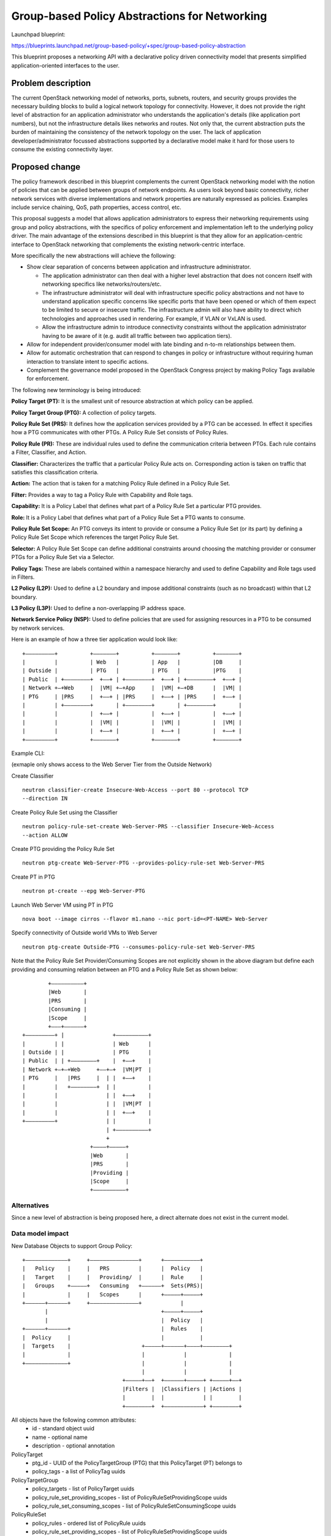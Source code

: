 ..
 This work is licensed under a Creative Commons Attribution 3.0 Unported
 License.

 http://creativecommons.org/licenses/by/3.0/legalcode

==============================================
Group-based Policy Abstractions for Networking
==============================================

Launchpad blueprint:

https://blueprints.launchpad.net/group-based-policy/+spec/group-based-policy-abstraction

This blueprint proposes a networking API with a declarative policy driven
connectivity model that presents simplified application-oriented
interfaces to the user.

Problem description
===================

The current OpenStack networking  model of networks, ports, subnets, routers,
and security groups provides the necessary building blocks to build a logical
network topology for connectivity. However, it does not provide the right level
of abstraction for an application administrator who understands the
application's details (like application port numbers), but not the
infrastructure details likes networks and routes. Not only that, the current
abstraction puts the burden of maintaining the consistency of the network
topology on the user.  The lack of application developer/administrator focussed
abstractions supported by a declarative model make it hard for those users
to consume the existing connectivity layer.

Proposed change
===============

The policy framework described in this blueprint complements the current
OpenStack networking  model with the notion of policies that can be applied
between groups of network endpoints. As users look beyond basic connectivity,
richer network services with diverse implementations and network properties are
naturally expressed as policies. Examples include service chaining, QoS, path
properties, access control, etc.

This proposal suggests a model that allows application administrators to
express their networking requirements using group and policy abstractions, with
the specifics of policy enforcement and implementation left to the underlying
policy driver. The main advantage of the extensions described in this blueprint
is that they allow for an application-centric interface to OpenStack networking that
complements the existing network-centric interface.

More specifically the new abstractions will achieve the following:

* Show clear separation of concerns between application and infrastructure
  administrator.

  - The application administrator can then deal with a higher level abstraction
    that does not concern itself with networking specifics like
    networks/routers/etc.

  - The infrastructure administrator will deal with infrastructure specific
    policy abstractions and not have to understand application specific concerns
    like specific ports that have been opened or which of them expect to be
    limited to secure or insecure traffic. The infrastructure admin will also
    have ability to direct which technologies and approaches used in rendering.
    For example, if VLAN or VxLAN is used.

  - Allow the infrastructure admin to introduce connectivity constraints
    without the application administrator having to be aware of it (e.g. audit
    all traffic between two application tiers).

* Allow for independent provider/consumer model with late binding and n-to-m
  relationships between them.

* Allow for automatic orchestration that can respond to changes in policy or
  infrastructure without requiring human interaction to translate intent to
  specific actions.

* Complement the governance model proposed in the OpenStack Congress project by
  making Policy Tags available for enforcement.

The following new terminology is being introduced:

**Policy Target (PT):** It is the smallest unit of resource abstraction at
which policy can be applied.

**Policy Target Group (PTG):** A collection of policy targets.

**Policy Rule Set (PRS):** It defines how the application services provided by
a PTG can be accessed. In effect it specifies how a PTG communicates with other
PTGs. A Policy Rule Set consists of Policy Rules.

**Policy Rule (PR):** These are individual rules used to define the communication
criteria between PTGs. Each rule contains a Filter, Classifier, and Action.

**Classifier:** Characterizes the traffic that a particular Policy Rule acts on.
Corresponding action is taken on traffic that satisfies this classification
criteria.

**Action:** The action that is taken for a matching Policy Rule defined in a
Policy Rule Set.

**Filter:** Provides a way to tag a Policy Rule with Capability and Role tags.

**Capability:** It is a Policy Label that defines what part of a Policy Rule Set a
particular PTG provides.

**Role:** It is a Policy Label that defines what part of a Policy Rule Set a PTG wants
to consume.

**Policy Rule Set Scope:** An PTG conveys its intent to provide or consume a Policy Rule Set
(or its part) by defining a Policy Rule Set Scope which references the target
Policy Rule Set.

**Selector:** A Policy Rule Set Scope can define additional constraints around choosing
the matching provider or consumer PTGs for a Policy Rule Set via a Selector.

**Policy Tags:** These are labels contained within a namespace hierarchy and
used to define Capability and Role tags used in Filters.

**L2 Policy (L2P):** Used to define a L2 boundary and impose additional
constraints (such as no broadcast) within that L2 boundary.

**L3 Policy (L3P):** Used to define a non-overlapping IP address space.

**Network Service Policy (NSP):** Used to define policies that are used for
assigning resources in a PTG to be consumed by network services.

Here is an example of how a three tier application would look like:

::

 +–––––––––+          +–––––––+          +–––––––+          +–––––––+
 |         |          | Web   |          | App   |          |DB     |
 | Outside |          | PTG   |          | PTG   |          |PTG    |
 | Public  | +––––––––+  +––+ | +––––––––+  +––+ | +––––––––+  +––+ |
 | Network +–+Web     |  |VM| +–+App     |  |VM| +–+DB      |  |VM| |
 | PTG     | |PRS     |  +––+ | |PRS     |  +––+ | |PRS     |  +––+ |
 |         | +––––––––+       | +––––––––+       | +––––––––+       |
 |         |          |  +––+ |          |  +––+ |          |  +––+ |
 |         |          |  |VM| |          |  |VM| |          |  |VM| |
 |         |          |  +––+ |          |  +––+ |          |  +––+ |
 +–––––––––+          +–––––––+          +–––––––+          +–––––––+

Example CLI:

(exmaple only shows access to the Web Server Tier from the Outside Network)

Create Classifier

::

 neutron classifier-create Insecure-Web-Access --port 80 --protocol TCP
 --direction IN

Create Policy Rule Set using the Classifier

::

 neutron policy-rule-set-create Web-Server-PRS --classifier Insecure-Web-Access
 --action ALLOW

Create PTG providing the Policy Rule Set

::

 neutron ptg-create Web-Server-PTG --provides-policy-rule-set Web-Server-PRS

Create PT in PTG

::

 neutron pt-create --epg Web-Server-PTG

Launch Web Server VM using PT in PTG

::

 nova boot --image cirros --flavor m1.nano --nic port-id=<PT-NAME> Web-Server

Specify connectivity of Outside world VMs to Web Server

::

 neutron ptg-create Outside-PTG --consumes-policy-rule-set Web-Server-PRS

Note that the Policy Rule Set Provider/Consuming Scopes are not explicitly shown in
the above diagram but define each providing and consuming relation between an
PTG and a Policy Rule Set as shown below:

::

         +––––––––––+
         |Web       |
         |PRS       |
         |Consuming |
         |Scope     |
         +–––+––––––+
 +–––––––––+ |               +––––––––––+
 |         | |               | Web      |
 | Outside | |               | PTG      |
 | Public  | | +––––––––+    |  +––+    |
 | Network +–+–+Web     +––+–+  |VM|PT  |
 | PTG     |   |PRS     |  | |  +––+    |
 |         |   +––––––––+  | |          |
 |         |               | |  +––+    |
 |         |               | |  |VM|PT  |
 |         |               | |  +––+    |
 +–––––––––+               | |          |
                           | +––––––––––+
                           +
                      +––––+–––––+
                      |Web       |
                      |PRS       |
                      |Providing |
                      |Scope     |
                      +––––––––––+

Alternatives
------------

Since a new level of abstraction is being proposed here, a direct alternate
does not exist in the current model.

Data model impact
-----------------

New Database Objects to support Group Policy:

::

 +–––––––––––––+     +–––––––––––––––+      +–––––––––––+
 |   Policy    |     |   PRS         |      |  Policy   |
 |   Target    |     |   Providing/  |      |  Rule     |
 |   Groups    +–––––+   Consuming   +––––––+  Sets(PRS)|
 |             |     |   Scopes      |      +–––––+–––––+
 +––––––+––––––+     +–––––––––––––––+            |
        |                                   +–––––+–––––+
        |                                   |  Policy   |
 +––––––+––––––+                            |  Rules    |
 |  Policy     |                            |           |
 |  Targets    |                      +–––––+––––––+––––+––––––––+
 |             |                      |            |             |
 +–––––––––––––+                      |            |             |
                                      |            |             |
                                +–––––+––+  +––––––+–––––+ +–––––+––+
                                |Filters |  |Classifiers | |Actions |
                                |        |  |            | |        |
                                +––––––––+  +––––––––––––+ +––––––––+

All objects have the following common attributes:
  * id - standard object uuid
  * name - optional name
  * description - optional annotation

PolicyTarget
  * ptg_id - UUID of the PolicyTargetGroup (PTG) that this PolicyTarget (PT) belongs to
  * policy_tags - a list of PolicyTag uuids

PolicyTargetGroup
  * policy_targets - list of PolicyTarget uuids
  * policy_rule_set_providing_scopes - list of PolicyRuleSetProvidingScope uuids
  * policy_rule_set_consuming_scopes - list of PolicyRuleSetConsumingScope uuids

PolicyRuleSet
  * policy_rules - ordered list of PolicyRule uuids
  * policy_rule_set_providing_scopes - list of PolicyRuleSetProvidingScope uuids
  * policy_rule_set_consuming_scopes - list of PolicyRuleSetConsumingScope uuids
  * child_policy_rule_sets - ordered list of PolicyRuleSet uuids

PolicyRuleSetProvidingScope
  * policy_rule_set_id - uuid of the PolicyRuleSet that is being provided by the PTG
  * selectors - list of Selectors uuids
  * capabilites - list of PolicyTag uuids
  * providing_ptg - PolicyTargetGroup uuid

PolicyRuleSetConsumingScope
  * policy_rule_set_id - uuid of the PolicyRuleSet that is being consumed by the PTG
  * selectors - list of Selectors uuids
  * roles - list of PolicyTags
  * consuming_ptg - PolicyTargetGroup uuid

Selector
  * scope - enum: GLOBAL, TENANT, PTG
  * value - None for GLOBAL, or uuid of tenant/PTG

PolicyTag
  * namespace - string, a namespace identifier for policy tags
  * name - string, not optional
  * values - list of PolicyValue uuids

PolicyValue
  * value - String

PolicyRule
  * filter - uuid of Filter
  * classifier - uuid of Classifier
  * actions - list of Action uuids

Filter
  * provider_capablilities - list of PolicyTag uuids
  * consumer_roles - list of PolicyTag uuids

Classifier
  * protocol - enum: TCP, IP, ICMP
  * port_range - single port number or range (as used in FWaaS firewall_rule)
  * direction - enum: IN, OUT, BI

Action
  * type - enum: ALLOW, REDIRECT, QOS, LOG, MARK, COPY
  * value - uuid of a resource that performs the action, for example in the
    case of REDIRECT, its the uuid of the Service Chain

L2Policy
  * policy_target_groups - list of PolicyTargetGroup uuids
  * l3_policy_id - uuid of the l3_policy

L3Policy
  * l2_policies - list of L2Policy uuids
  * ip_version - enum, v4 or v6
  * ip_pool - string, IPSubnet with mask, used to pull subnets from if the
    user creates a PTG without specifying a subnet
  * subnet_prefix_length - int, used as the default subnet length if
    the user creates a PTG without a subnet

The way ip_pool and subnet_prefix_length work is as follows: When
creating L3Policy a default ip_pool and default_subnet_prefix_length are
created. If a user creates a PTG, a subnet will be pulled from ip_pool using
default_subnet_prefix_length.

NetworkServicePolicy
  * policy_target_groups - list of PolicyTargetGroup uuids
  * network_service_params - list of ServiceArgument uuids

NetworkServiceParams
  * type - String, enum, ip_single, ip_pool, string
  * name - String, e.g. vip
  * value - String, e.g. self_subnet or external_subnet when the type is
    ip_single or ip_pool; a string value when the type is string
    The type and value are validated, the name is treated as a literal.
    The name of the param is chosen by the service chain implementation,
    and as such is validated by the service chain provider.
    The supported types are: ip_single, ip_pool, string.
    The supported values are: self_subnet and external_subnet,
    but the values are not validated when the tpye is 'string'.
    Valid combinations are:
    ip_single, self_subnet: Allocate a single IP addr from ptg subnet,
    e.g. VIP (in the private network)
    ip_single, external_subnet: Allocate a single floating-ip addr,
    e.g. Public address for the VIP
    ip_pool, external_subnet: Allocate a floating-ip for every PT in PTG

Objects to support Mapping to existing Neutron resources

PolicyTargetPortBinding (extends PolicyTarget)
  * neutron_port_id - uuid of Neutron Port that this PT maps to

PolicyTargetGroupNetworkBinding (extends PolicyTargetGroup)
  * neutron_subnets - list of Neutron Subnet uuids

L2PolicyBinding (extends l2_policy)
  * neutron_network_id - reference to a Neutron network

L3PolicyBinding (extends l3_policy)
  * neutron_routers - list of Neutron Router uuids

Appropriate foreign key constraints will be added to maintain the referential
integrity of the model.

Database migrations:
New tables are being added to the schema, however the existing schema remains
unchanged.

REST API impact
---------------

The following new resources are being introduced:

.. code-block:: python

  gp_supported_actions = [None, 'ALLOW', 'REDIRECT']
  gp_supported_directions = [None, 'IN', 'OUT', 'BI']
  gp_supported_protocols = [None, 'TCP', 'UDP', 'ICMP']
  gp_supported_scopes = [None, 'GLOBAL', 'TENANT', 'PTG']

  POLICY_TARGETS = 'policy_targets'
  POLICY_TARGET_GROUPS = 'policy_target_groups'
  POLICY_RULE_SETS = 'policy_rule_sets'
  POLICY_RULE_SET_PROVIDING_SCOPES = 'policy_rule_set_providing_scopes'
  POLICY_RULE_SET_CONSUMING_SCOPES = 'policy_rule_set_consuming_scopes'
  POLICY_RULES = 'policy_rules'
  FILTERS = 'filters'
  CLASSIFIERS = 'classifiers'
  ACTIONS = 'actions'
  SELECTORS = 'selectors'
  POLICY_TAGS = 'policy_tags'
  L2_POLICIES = 'l2_policies'
  L3_POLICIES = 'l3_policies'
  NETWORK_SERVICE_POLICIES = 'network_service_policies'

  RESOURCE_ATTRIBUTE_MAP = {
      POLICY_TARGETS: {
          'id': {'allow_post': False, 'allow_put': False,
                 'validate': {'type:uuid': None}, 'is_visible': True,
                 'primary_key': True},
          'name': {'allow_post': True, 'allow_put': True,
                   'validate': {'type:string': None}, 'default': '',
                   'is_visible': True},
          'description': {'allow_post': True, 'allow_put': True,
                          'validate': {'type:string': None},
                          'is_visible': True, 'default': ''},
          'tenant_id': {'allow_post': True, 'allow_put': False,
                        'validate': {'type:string': None},
                        'required_by_policy': True, 'is_visible': True},
          'policy_target_group_id': {'allow_post': True, 'allow_put': True,
                                     'validate': {'type:uuid__or_none': None},
                                     'required': True, 'is_visible': True},
      },
      POLICY_TARGET_GROUPS: {
          'id': {'allow_post': False, 'allow_put': False,
                 'validate': {'type:uuid': None}, 'is_visible': True,
                 'primary_key': True},
          'name': {'allow_post': True, 'allow_put': True,
                   'validate': {'type:string': None},
                   'default': '', 'is_visible': True},
          'description': {'allow_post': True, 'allow_put': True,
                          'validate': {'type:string': None},
                          'is_visible': True, 'default': ''},
          'tenant_id': {'allow_post': True, 'allow_put': False,
                        'validate': {'type:string': None},
                        'required_by_policy': True, 'is_visible': True},
          'policy_targets': {'allow_post': False, 'allow_put': False,
                             'validate': {'type:uuid_list': None},
                             'convert_to': attr.convert_none_to_empty_list,
                             'default': None, 'is_visible': True},
          'l2_policy_id': {'allow_post': True, 'allow_put': True,
                           'validate': {'type:uuid_or_none': None},
                           'default': None, 'is_visible': True},
          'network_service_policy_id': {'allow_post': True, 'allow_put': True,
                                        'validate': {'type:uuid_or_none': None},
                                        'default': None, 'is_visible': True},
          'provided_policy_rule_set_scopes': {'allow_post': True, 'allow_put': True,
                                              'validate': {'type:uuid_list': None},
                                              'convert_to':
                                              attr.convert_none_to_empty_list,
                                              'default': None, 'is_visible': True},
          'consumed_policy_rule_set_scopes': {'allow_post': True, 'allow_put': True,
                                              'validate': {'type:uuid_list': None},
                                              'convert_to':
                                              attr.convert_none_to_empty_list,
                                              'default': None, 'is_visible': True},
      },
      POLICY_RULE_SETS: {
          'id': {'allow_post': False, 'allow_put': False,
                 'validate': {'type:uuid': None},
                 'is_visible': True,
                 'primary_key': True},
          'name': {'allow_post': True, 'allow_put': True,
                   'validate': {'type:string': None},
                   'default': '',
                   'is_visible': True},
          'description': {'allow_post': True, 'allow_put': True,
                          'validate': {'type:string': None},
                          'is_visible': True, 'default': ''},
          'tenant_id': {'allow_post': True, 'allow_put': False,
                        'validate': {'type:string': None},
                        'required_by_policy': True,
                        'is_visible': True},
          'child_policy_rule_sets': {'allow_post': True, 'allow_put': True,
                                     'default': None,
                                     'validate': {'type:uuid_list': None},
                                     'convert_to': attr.convert_none_to_empty_list,
                                     'required': True, 'is_visible': True},
          'policy_rules': {'allow_post': True, 'allow_put': True,
                           'default': None,
                           'validate': {'type:uuid_list': None},
                           'convert_to': attr.convert_none_to_empty_list,
                           'required': True, 'is_visible': True},
      },
      POLICY_RULE_SET_PROVIDING_SCOPES: {
          'id': {'allow_post': False, 'allow_put': False,
                 'validate': {'type:uuid': None},
                 'is_visible': True,
                 'primary_key': True},
          'name': {'allow_post': True, 'allow_put': True,
                   'validate': {'type:string': None},
                   'default': '',
                   'is_visible': True},
          'description': {'allow_post': True, 'allow_put': True,
                          'validate': {'type:string': None},
                          'is_visible': True, 'default': ''},
          'tenant_id': {'allow_post': True, 'allow_put': False,
                        'validate': {'type:string': None},
                        'required_by_policy': True,
                        'is_visible': True},
          'policy_target_group_id': {'allow_post': True, 'allow_put': True,
                                     'validate': {'type:uuid': None},
                                     'required': True, 'is_visible': True},
          'policy_rule_set_id': {'allow_post': True, 'allow_put': True,
                                 'validate': {'type:uuid': None},
                                 'required': True, 'is_visible': True},
          'selector_id': {'allow_post': True, 'allow_put': True,
                          'validate': {'type:uuid_or_none': None},
                          'required': True, 'is_visible': True},
          'capabilities': {'allow_post': True, 'allow_put': True,
                           'default': None,
                           'validate': {'type:uuid_list': None},
                           'convert_to': attr.convert_none_to_empty_list,
                           'required': True, 'is_visible': True},
      },
      POLICY_RULE_SET_CONSUMING_SCOPES: {
          'id': {'allow_post': False, 'allow_put': False,
                 'validate': {'type:uuid': None},
                 'is_visible': True, 'primary_key': True},
            'name': {'allow_post': True, 'allow_put': True,
                     'validate': {'type:string': None},
                     'default': '',
                     'is_visible': True},
          'description': {'allow_post': True, 'allow_put': True,
                          'validate': {'type:string': None},
                          'is_visible': True, 'default': ''},
          'tenant_id': {'allow_post': True, 'allow_put': False,
                        'validate': {'type:string': None},
                        'required_by_policy': True,
                        'is_visible': True},
          'policy_target_group_id': {'allow_post': True, 'allow_put': True,
                                     'validate': {'type:uuid': None},
                                     'required': True, 'is_visible': True},
          'policy_rule_set_id': {'allow_post': True, 'allow_put': True,
                                 'validate': {'type:uuid': None},
                                 'required': True, 'is_visible': True},
          'selector_id': {'allow_post': True, 'allow_put': True,
                          'validate': {'type:uuid_or_none': None},
                          'required': True, 'is_visible': True},
          'roles': {'allow_post': True, 'allow_put': True,
                    'default': None,
                    'validate': {'type:uuid_list': None},
                    'convert_to': attr.convert_none_to_empty_list,
                    'required': True, 'is_visible': True},
      },
      POLICY_RULES: {
          'id': {'allow_post': False, 'allow_put': False,
                 'validate': {'type:uuid': None},
                 'is_visible': True, 'primary_key': True},
          'name': {'allow_post': True, 'allow_put': True,
                   'validate': {'type:string': None},
                   'default': '', 'is_visible': True},
          'description': {'allow_post': True, 'allow_put': True,
                          'validate': {'type:string': None},
                          'is_visible': True, 'default': ''},
          'tenant_id': {'allow_post': True, 'allow_put': False,
                        'validate': {'type:string': None},
                        'required_by_policy': True,
                        'is_visible': True},
          'enabled': {'allow_post': True, 'allow_put': True,
                      'default': True, 'convert_to': attr.convert_to_boolean,
                      'is_visible': True},
          'filter_id': {'allow_post': True, 'allow_put': True,
                        'validate': {'type:uuid_or_none': None},
                        'required': True, 'is_visible': True},
          'classifier_id': {'allow_post': True, 'allow_put': True,
                            'validate': {'type:uuid': None},
                            'required': True, 'is_visible': True},
          'actions': {'allow_post': True, 'allow_put': True,
                      'default': None,
                      'validate': {'type:uuid_list': None},
                      'convert_to': attr.convert_none_to_empty_list,
                      'required': True, 'is_visible': True},
      },
      FILTERS: {
          'id': {'allow_post': False, 'allow_put': False,
                 'validate': {'type:uuid': None},
                 'is_visible': True, 'primary_key': True},
          'name': {'allow_post': True, 'allow_put': True,
                   'validate': {'type:string': None},
                   'default': '', 'is_visible': True},
          'description': {'allow_post': True, 'allow_put': True,
                          'validate': {'type:string': None},
                          'is_visible': True, 'default': ''},
          'tenant_id': {'allow_post': True, 'allow_put': False,
                        'validate': {'type:string': None},
                        'required_by_policy': True,
                        'is_visible': True},
          'provider_capabilities': {'allow_post': True, 'allow_put': True,
                                    'validate': {'type:uuid_list': None},
                                    'convert_to':
                                    attr.convert_none_to_empty_list,
                                    'required': True, 'is_visible': True},
          'consumer_roles': {'allow_post': True, 'allow_put': True,
                             'validate': {'type:uuid_list': None},
                             'convert_to': attr.convert_none_to_empty_list,
                             'required': True, 'is_visible': True},
      },
      CLASSIFIERS: {
          'id': {'allow_post': False, 'allow_put': False,
                 'validate': {'type:uuid': None},
                 'is_visible': True, 'primary_key': True},
          'name': {'allow_post': True, 'allow_put': True,
                   'validate': {'type:string': None},
                   'default': '', 'is_visible': True},
          'description': {'allow_post': True, 'allow_put': True,
                          'validate': {'type:string': None},
                          'is_visible': True, 'default': ''},
          'tenant_id': {'allow_post': True, 'allow_put': False,
                        'validate': {'type:string': None},
                        'required_by_policy': True,
                        'is_visible': True},
          'protocol': {'allow_post': True, 'allow_put': True,
                       'is_visible': True, 'default': None,
                       'convert_to': convert_protocol,
                       'validate': {'type:values': gp_supported_protocols}},
          'port_range': {'allow_post': True, 'allow_put': True,
                         'validate': {'type:port_range': None},
                         'convert_to': convert_port_to_string,
                         'default': None, 'is_visible': True},
          'direction': {'allow_post': True, 'allow_put': True,
                        'validate': {'type:string': gp_supported_directions},
                        'default': None, 'is_visible': True},
      },
      ACTIONS: {
          'id': {'allow_post': False, 'allow_put': False,
                 'validate': {'type:uuid': None},
                 'is_visible': True,
                 'primary_key': True},
          'name': {'allow_post': True, 'allow_put': True,
                   'validate': {'type:string': None},
                   'default': '', 'is_visible': True},
          'description': {'allow_post': True, 'allow_put': True,
                          'validate': {'type:string': None},
                          'is_visible': True, 'default': ''},
          'tenant_id': {'allow_post': True, 'allow_put': False,
                        'validate': {'type:string': None},
                        'required_by_policy': True,
                        'is_visible': True},
          'action_type': {'allow_post': True, 'allow_put': True,
                          'convert_to': convert_action_to_case_insensitive,
                          'validate': {'type:values': gp_supported_actions},
                          'is_visible': True, 'default': 'allow'},
          'action_value': {'allow_post': True, 'allow_put': True,
                           'validate': {'type:uuid_or_none': None},
                           'is_visible': True},
      },
      SELECTORS: {
          'id': {'allow_post': False, 'allow_put': False,
                 'validate': {'type:uuid': None},
                 'is_visible': True,
                 'primary_key': True},
          'name': {'allow_post': True, 'allow_put': True,
                   'validate': {'type:string': None},
                   'default': '', 'is_visible': True},
          'description': {'allow_post': True, 'allow_put': True,
                          'validate': {'type:string': None},
                          'is_visible': True, 'default': ''},
          'tenant_id': {'allow_post': True, 'allow_put': False,
                        'validate': {'type:string': None},
                        'required_by_policy': True,
                        'is_visible': True},
          'scope': {'allow_post': True, 'allow_put': True,
                    'convert_to': convert_scope_to_case_insensitive,
                    'validate': {'type:values': gp_supported_scopes},
                    'is_visible': True, 'default': 'tenant'},
          'value': {'allow_post': True, 'allow_put': True,
                    'validate': {'type:uuid_or_none': None},
                    'is_visible': True},
      },
      POLICY_TAGS: {
          'id': {'allow_post': False, 'allow_put': False,
                 'validate': {'type:uuid': None},
                 'is_visible': True,
                 'primary_key': True},
          'description': {'allow_post': True, 'allow_put': True,
                          'validate': {'type:string': None},
                          'is_visible': True, 'default': ''},
          'tenant_id': {'allow_post': True, 'allow_put': False,
                        'validate': {'type:string': None},
                        'required_by_policy': True,
                        'is_visible': True},
          'namespace': {'allow_post': True, 'allow_put': True,
                        'validate': {'type:string': None},
                        'is_visible': True, 'default': ''},
          'name': {'allow_post': True, 'allow_put': True,
                   'validate': {'type:string': None},
                   'required': True, 'is_visible': True},
          'values': {'allow_post': True, 'allow_put': True,
                     'default': None,
                     'validate': {'type:uuid_list': None},
                     'convert_to': attr.convert_none_to_empty_list,
                     'is_visible': True},
      },
      L2_POLICIES: {
          'id': {'allow_post': False, 'allow_put': False,
                 'validate': {'type:uuid': None}, 'is_visible': True,
                 'primary_key': True},
          'name': {'allow_post': True, 'allow_put': True,
                   'validate': {'type:string': None},
                   'default': '', 'is_visible': True},
          'description': {'allow_post': True, 'allow_put': True,
                          'validate': {'type:string': None},
                          'is_visible': True, 'default': ''},
          'tenant_id': {'allow_post': True, 'allow_put': False,
                        'validate': {'type:string': None},
                        'required_by_policy': True, 'is_visible': True},
          'policy_target_groups': {'allow_post': False, 'allow_put': False,
                                   'validate': {'type:uuid_list': None},
                                   'convert_to': attr.convert_none_to_empty_list,
                                   'default': None, 'is_visible': True},
          'l3_policy_id': {'allow_post': True, 'allow_put': True,
                           'validate': {'type:uuid_or_none': None},
                           'default': None, 'is_visible': True,
                           'required': True},
      },
      L3_POLICIES: {
          'id': {'allow_post': False, 'allow_put': False,
                 'validate': {'type:uuid': None}, 'is_visible': True,
                 'primary_key': True},
          'name': {'allow_post': True, 'allow_put': True,
                   'validate': {'type:string': None},
                   'default': '', 'is_visible': True},
          'description': {'allow_post': True, 'allow_put': True,
                          'validate': {'type:string': None},
                          'is_visible': True, 'default': ''},
          'tenant_id': {'allow_post': True, 'allow_put': False,
                        'validate': {'type:string': None},
                        'required_by_policy': True, 'is_visible': True},
          'ip_version': {'allow_post': True, 'allow_put': False,
                         'convert_to': attr.convert_to_int,
                         'validate': {'type:values': [4, 6]},
                         'is_visible': True},
          'ip_pool': {'allow_post': True, 'allow_put': False,
                      'validate': {'type:subnet': None},
                      'default': '10.0.0.0/8', 'is_visible': True},
          'subnet_prefix_length': {'allow_post': True, 'allow_put': True,
                                   'convert_to': attr.convert_to_int,
                                   'validate': {
                                   # for ipv4 legal values are 2 to 30
                                   # for ipv6 legal values are 2 to 127
                                   'default': 24, 'is_visible': True},
          'l2_policies': {'allow_post': False, 'allow_put': False,
                          validate': {'type:uuid_list': None},
                          'convert_to': attr.convert_none_to_empty_list,
                          'default': None, 'is_visible': True},
      },
      NETWORK_SERVICE_POLICIES: {
          'id': {'allow_post': False, 'allow_put': False,
                 'validate': {'type:uuid': None}, 'is_visible': True,
                 'primary_key': True},
          'name': {'allow_post': True, 'allow_put': True,
                   'validate': {'type:string': None},
                   'default': '', 'is_visible': True},
          'description': {'allow_post': True, 'allow_put': True,
                          'validate': {'type:string': None},
                          'is_visible': True, 'default': ''},
          'tenant_id': {'allow_post': True, 'allow_put': False,
                        'validate': {'type:string': None},
                        'required_by_policy': True, 'is_visible': True},
          'policy_target_groups': {'allow_post': False, 'allow_put': False,
                              'validate': {'type:uuid_list': None},
                              'convert_to': attr.convert_none_to_empty_list,
                              'default': None, 'is_visible': True},
          # A valid network_svc_params list is:
          # [{'type': <param_type>, 'name': <param_name>, 'value':
          # <param_value>}]
          # e.g. [{'type': 'ip_single', 'name': 'vip', 'value': 'self_subnet'}]
          'network_service_params': {'allow_post': True, 'allow_put': True,
                                     'validate': {'type:list': None},
                                     'convert_to':
                                      attr.convert_none_to_empty_list,
                                     'default': None, 'is_visible': True},
      },
  }

The following defines the mapping to classical (existing) Neutron resources
using attribute extension:

.. code-block:: python

  EXTENDED_ATTRIBUTES_2_0 = {
      gpolicy.POLICY_TARGETS: {
          'neutron_port_id': {'allow_post': True, 'allow_put': False,
                              'validate': {'type:uuid_or_none': None},
                              'is_visible': True, 'default': None},
      },
      gpolicy.POLICY_TARGET_GROUPS: {
          'neutron_subnets': {'allow_post': True, 'allow_put': True,
                              'validate': {'type:uuid_list': None},
                              'convert_to': attr.convert_none_to_empty_list,
                              'default': None, 'is_visible': True},
      },
      gpolicy.L2_POLICIES: {
          'neutron_network_id': {'allow_post': True, 'allow_put': False,
                                 'validate': {'type:uuid_or_none': None},
                                 'is_visible': True, 'default': None},
      },
      gpolicy.L3_POLICIES: {
          'neutron_routers': {'allow_post': True, 'allow_put': True,
                              'validate': {'type:uuid_list': None},
                              'convert_to': attr.convert_none_to_empty_list,
                              'default': None, 'is_visible': True},
      },
  }

Security impact
---------------

The connectivity model used here is consistent with OpenStack/Neutron's current
white list model - that is, there is no connectivity outside a PTG unless
explicitly allowed.

The rendering of the proposed new abstractions happens via existing Security
Groups and Firewall as a Service constructs. As such, no new constructs or
implementation that will directly affect the current security framework are
being introduced.

* Does this change touch sensitive data such as tokens, keys, or user data?

  No

* Does this change alter the API in a way that may impact security, such as
  a new way to access sensitive information or a new way to login?

  No

* Does this change involve cryptography or hashing?

  No

* Does this change require the use of sudo or any elevated privileges?

  No

* Does this change involve using or parsing user-provided data? This could
  be directly at the API level or indirectly such as changes to a cache layer.

  No

* Can this change enable a resource exhaustion attack, such as allowing a
  single API interaction to consume significant server resources? Some examples
  of this include launching subprocesses for each connection, or entity
  expansion attacks in XML.

  The exposed risk here is no different from the existing APIs and would largely
  depend on the Policy Driver implementation.

Notifications impact
--------------------

None

Other end user impact
---------------------

Integration with following projects will be required:

* python-neutronclient
* horizon
* heat
* devstack

Performance Impact
------------------

A new layer of abstraction is being introduced. All performance considerations
that are relevant to existing Neutron will apply and be taken into
consideration during the implementation. It should be noted though that the use
of this new layer of abstraction/extensions is optional, and as such will not
affect the performance of the existing implementation if the former is not
used.

Other deployer impact
---------------------

* Config additions

  - Policy Plugin class

  - Policy Plugin driver class

Developer impact
----------------

This will be a new API, and will not affect existing API.

Implementation
==============

Assignee(s)
-----------

  Sumit Naiksatam (snaiksat) - Launchpad blueprint assignee

  Robert Kukura (rkukura)

  Mandeep Dhami (mandeep-dhami)

  Ivar Lazzaro (mmaleckk)

  Mohammad Banikazemi (banix)

  Stephen Wong (s3wong)

  Prasad Vellanki (prasad-vellanki)

  Hemanth Ravi (hemanth-ravi)

  Subrahmanyam Ongole (osms69)

  Magesh GV (magesh-gv)

  Ronak Shah (ronak-malav-shah)

  Rudra Rugge (rudrarugge)

  Kanzhe Jiang (kanzhe-jiang)

  Kevin Benton (kevinbenton)

Work Items
----------

  Policy Manager
  Policy Driver

Dependencies
============

None

Testing
=======

Both, functional and, system tests will be added.

Documentation Impact
====================

Both, API and, Admin guide will be updated.

References
==========

* Weekly IRC meetings wherein this blueprint has been discussed since Nov 2013

  - https://wiki.openstack.org/wiki/Meetings/Neutron_Group_Policy

* Group Policy Wiki - https://wiki.openstack.org/wiki/Neutron/GroupPolicy
